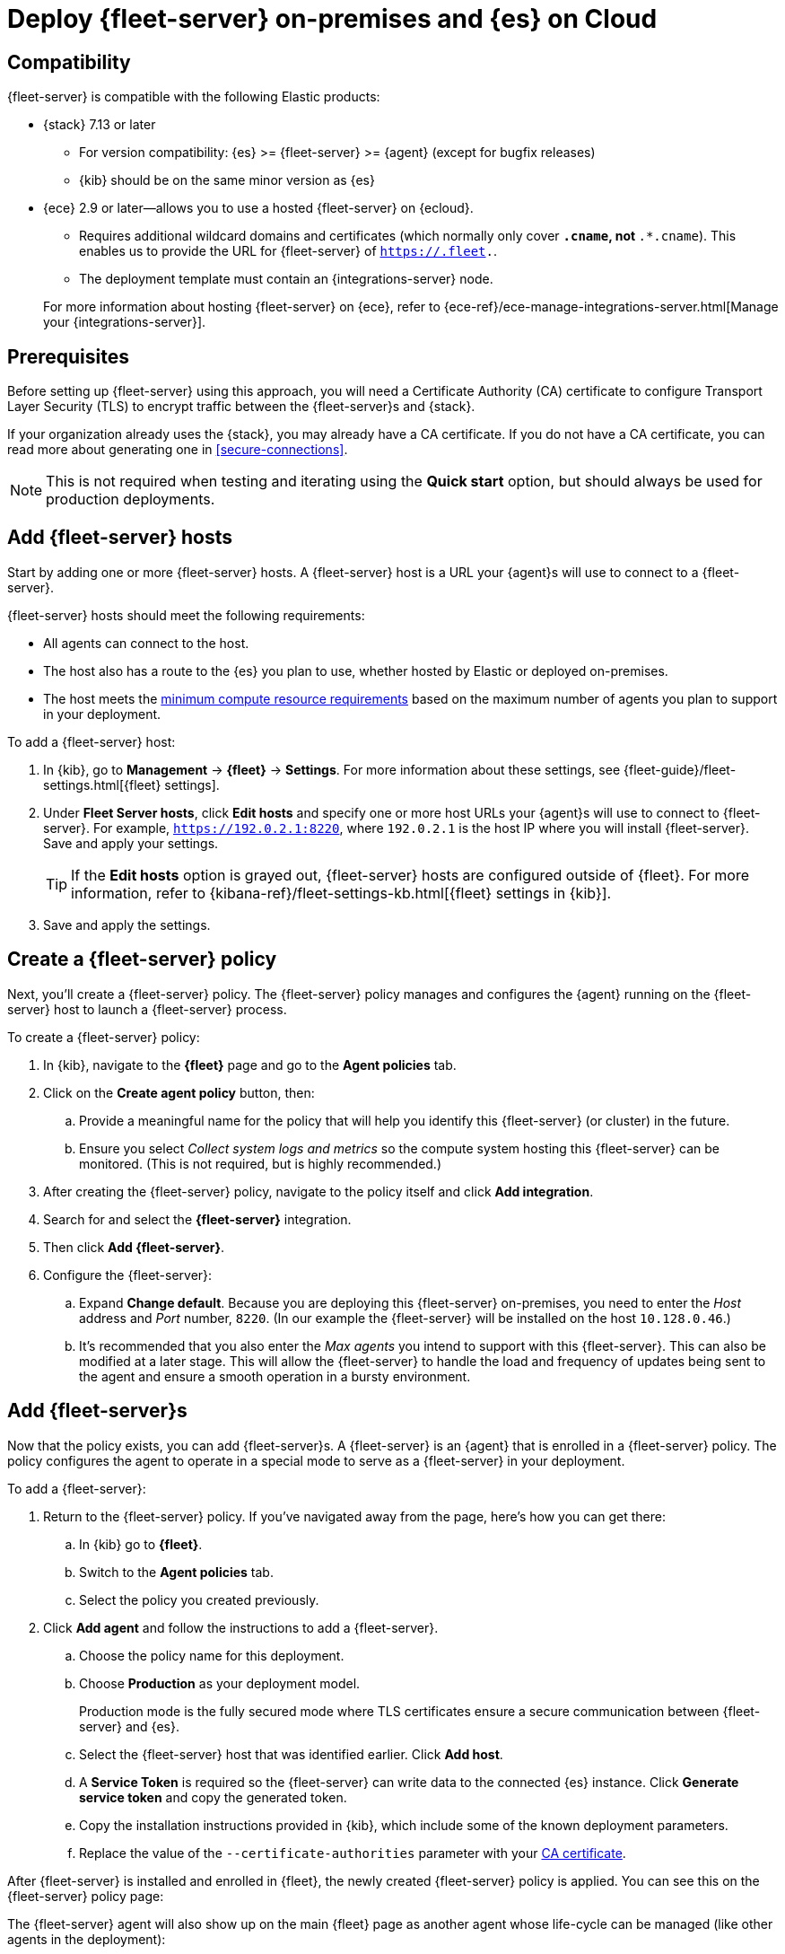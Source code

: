 [[add-fleet-server-mixed]]
= Deploy {fleet-server} on-premises and {es} on Cloud

// intro

[discrete]
[[add-fleet-server-mixed-compatibility]]
== Compatibility

{fleet-server} is compatible with the following Elastic products:

* {stack} 7.13 or later
** For version compatibility: {es} >= {fleet-server} >= {agent} (except for
bugfix releases)
** {kib} should be on the same minor version as {es}

* {ece} 2.9 or later--allows you to use a hosted {fleet-server} on {ecloud}.
+
--
** Requires additional wildcard domains and certificates (which normally only
cover `*.cname`, not `*.*.cname`). This enables us to provide the URL for
{fleet-server} of `https://.fleet.`.
** The deployment template must contain an {integrations-server} node.
--
+
For more information about hosting {fleet-server} on {ece}, refer to
{ece-ref}/ece-manage-integrations-server.html[Manage your {integrations-server}].

[discrete]
[[add-fleet-server-mixed-prereq]]
== Prerequisites

// tag::cert-prereq[]
Before setting up {fleet-server} using this approach, you will need a
Certificate Authority (CA) certificate to configure Transport Layer Security (TLS)
to encrypt traffic between the {fleet-server}s and {stack}.

If your organization already uses the {stack}, you may already have a CA certificate. If you do not have a CA certificate, you can read more
about generating one in <<secure-connections>>.

NOTE: This is not required when testing and iterating using the *Quick start* option, but should always be used for production deployments.

// end::cert-prereq[]

[discrete]
[[fleet-server-add-hosts]]
== Add {fleet-server} hosts

// What is it / why do you need it?
Start by adding one or more {fleet-server} hosts.
A {fleet-server} host is a URL your {agent}s will use to connect to a {fleet-server}.

// Prereqs
{fleet-server} hosts should meet the following requirements:

* All agents can connect to the host.
* The host also has a route to the {es} you plan to use, whether hosted by Elastic
or deployed on-premises.
* The host meets the <<scaling-recommendations,minimum compute resource requirements>> based on the maximum number
of agents you plan to support in your deployment.

// How do you set it up?
To add a {fleet-server} host:

. In {kib}, go to *Management* -> *{fleet}* -> *Settings*.
For more information about these settings, see
{fleet-guide}/fleet-settings.html[{fleet} settings].
// lint ignore fleet-server
. Under *Fleet Server hosts*, click *Edit hosts* and specify one or more host
URLs your {agent}s will use to connect to {fleet-server}. For example,
`https://192.0.2.1:8220`, where `192.0.2.1` is the host IP where you will
install {fleet-server}. Save and apply your settings.
+
TIP: If the **Edit hosts** option is grayed out, {fleet-server} hosts
are configured outside of {fleet}. For more information, refer to
{kibana-ref}/fleet-settings-kb.html[{fleet} settings in {kib}].

. Save and apply the settings.

// image?

[discrete]
[[fleet-server-create-policy]]
== Create a {fleet-server} policy

// What is it / why do you need it?
Next, you'll create a {fleet-server} policy. The {fleet-server} policy manages
and configures the {agent} running on the {fleet-server} host to launch a
{fleet-server} process.

// How do you set it up?
To create a {fleet-server} policy:

. In {kib}, navigate to the **{fleet}** page and go to the **Agent policies** tab.
. Click on the **Create agent policy** button, then:
.. Provide a meaningful name for the policy that will help you identify this {fleet-server} (or cluster) in the future.
.. Ensure you select _Collect system logs and metrics_ so the compute system hosting this {fleet-server} can be monitored. (This is not required, but is highly recommended.)
. After creating the {fleet-server} policy, navigate to the policy itself and click **Add integration**.
. Search for and select the **{fleet-server}** integration.
. Then click **Add {fleet-server}**.
+
// image
. Configure the {fleet-server}:
.. Expand **Change default**. Because you are deploying this {fleet-server} on-premises,
you need to enter the _Host_ address and _Port_ number, `8220`.
(In our example the {fleet-server} will be installed on the host `10.128.0.46`.)
.. It's recommended that you also enter the _Max agents_ you intend to support with this {fleet-server}.
This can also be modified at a later stage.
This will allow the {fleet-server} to handle the load and frequency of updates being sent to the agent
and ensure a smooth operation in a bursty environment.

[discrete]
[[fleet-server-add-agents]]
== Add {fleet-server}s

// What is it / why do you need it?
Now that the policy exists, you can add {fleet-server}s.
A {fleet-server} is an {agent} that is enrolled in a {fleet-server} policy.
The policy configures the agent to operate in a special mode to serve as a {fleet-server} in your deployment.

// How do you set it up?
To add a {fleet-server}:

. Return to the {fleet-server} policy. If you've navigated away from the page, here's how you can get there:
.. In {kib} go to **{fleet}**.
.. Switch to the **Agent policies** tab.
.. Select the policy you created previously.

. Click **Add agent** and follow the instructions to add a {fleet-server}.
.. Choose the policy name for this deployment.
.. Choose **Production** as your deployment model.
+
Production mode is the fully secured mode where TLS certificates ensure a secure communication between {fleet-server} and {es}.
.. Select the {fleet-server} host that was identified earlier. Click **Add host**.
.. A **Service Token** is required so the {fleet-server} can write data to the connected {es} instance.
Click **Generate service token** and copy the generated token.
.. Copy the installation instructions provided in {kib}, which include some of the known deployment parameters.
.. Replace the value of the `--certificate-authorities` parameter with your <<add-fleet-server-mixed-prereq,CA certificate>>.

After {fleet-server} is installed and enrolled in {fleet},
the newly created {fleet-server} policy is applied.
You can see this on the {fleet-server} policy page:

// image

The {fleet-server} agent will also show up on the main {fleet} page as another agent
whose life-cycle can be managed (like other agents in the deployment):

// image

[discrete]
[[fleet-server-install-agents]]
== Next steps

Now you're ready to add {agent}s to your host systems. To learn how, see
<<install-fleet-managed-elastic-agent>>.

// Do we need the content below or can we use the content above to
// point to the same page we point to for the other approaches?

/////
// What is it / why do you need it?
{agents} in this deployment now need a TLS connection to the newly installed {fleet-server} instance for control plane
and additional secure connection to {es} to write user data.
You may follow the in-product installation steps with small modifications.

// How do you set it up?
To install {agents}:

. A valid certificate authority is required for connectivity to the
{fleet-server} that was installed in the previous sections.
.. Copy the `certs/ca.crt` from the previous section to a well known location on the host machine.
. Copy the installation instructions provided in {kib}, which include some of the known deployment parameters.
Add the `--certificate-authorities` option with the relevant <<add-fleet-server-mixed-prereq,certificates>>.
(This example uses the same host, `10.128.0.46`, and port, `8220`, as the previous examples.)
+
[source,sh]
----
> sudo ./elastic-agent install \ 
--url=https://10.128.0.46:8220 \ 
--enrollment-token=<enrollment token> \ 
--certificate-authorities=<PATH to CA>/ca/ca.crt
----

. You should now see the {agent} enrolled in {fleet}.
/////